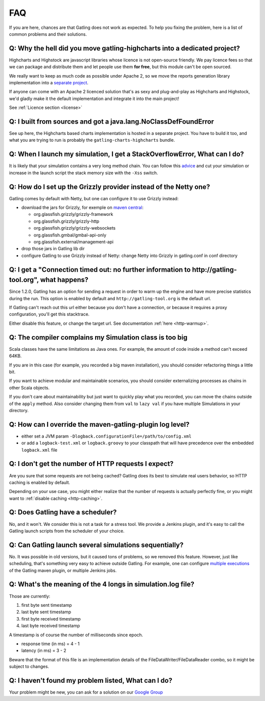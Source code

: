 .. _faq:

###
FAQ
###

If you are here, chances are that Gatling does not work as expected. To help you fixing the problem, here is a list of common problems and their solutions.

**Q: Why the hell did you move gatling-highcharts into a dedicated project?**
=============================================================================

Highcharts and Highstock are javascript libraries whose licence is not open-source friendly. We pay licence fees so that we can package and distribute them and let people use them **for free**, but this module can't be open sourced.

We really want to keep as much code as possible under Apache 2, so we move the reports generation library implementation into a `separate project <https://github.com/excilys/gatling-highcharts>`_.

If anyone can come with an Apache 2 licenced solution that's as sexy and plug-and-play as Highcharts and Highstock, we'd gladly make it the default implementation and integrate it into the main project!

See :ref:`Licence section <license>`

**Q: I built from sources and got a java.lang.NoClassDefFoundError**
====================================================================

See up here, the Highcharts based charts implementation is hosted in a separate project. You have to build it too, and what you are trying to run is probably the ``gatling-charts-highcharts`` bundle.

.. _faq-stack-overflow:

**Q: When I launch my simulation, I get a StackOverflowError, What can I do?**
==============================================================================

It is likely that your simulation contains a very long method chain. You can follow this `advice <https://github.com/excilys/gatling/issues/345#issuecomment-3449721>`_ and cut your simulation or increase in the launch script the stack memory size with the ``-Xss`` switch.

**Q: How do I set up the Grizzly provider instead of the Netty one?**
=====================================================================

Gatling comes by default with Netty, but one can configure it to use Grizzly instead:

* download the jars for Grizzly, for exemple on `maven central <http://search.maven.org>`_:

  * org.glassfish.grizzly/grizzly-framework
  * org.glassfish.grizzly/grizzly-http
  * org.glassfish.grizzly/grizzly-websockets
  * org.glassfish.gmbal/gmbal-api-only
  * org.glassfish.external/management-api

* drop those jars in Gatling lib dir
* configure Gatling to use Grizzly instead of Netty: change Netty into Grizzly in gatling.conf in conf directory

**Q: I get a "Connection timed out: no further information to http://gatling-tool.org", what happens?**
=======================================================================================================

Since 1.2.0, Gatling has an option for sending a request in order to warm up the engine and have more precise statistics during the run. This option is enabled by default and ``http://gatling-tool.org`` is the default url.

If Gatling can't reach out this url either because you don't have a connection, or because it requires a proxy configuration, you'll get this stacktrace.

Either disable this feature, or change the target url. See documentation :ref:`here <http-warmup>`.

**Q: The compiler complains my Simulation class is too big**
============================================================

Scala classes have the same limitations as Java ones. For example, the amount of code inside a method can't exceed 64KB.

If you are in this case (for example, you recorded a big maven installation), you should consider refactoring things a little bit.

If you want to achieve modular and maintainable scenarios, you should consider externalizing processes as chains in other Scala objects.

If you don't care about maintainability but just want to quickly play what you recorded, you can move the chains outside of the ``apply`` method. Also consider changing them from ``val`` to ``lazy val`` if you have multiple Simulations in your directory.

**Q: How can I override the maven-gatling-plugin log level?**
=============================================================

* either set a JVM param ``-Dlogback.configurationFile=/path/to/config.xml``
* or add a ``logback-test.xml`` or ``logback.groovy`` to your classpath that will have precedence over the embedded ``logback.xml`` file

**Q: I don't get the number of HTTP requests I expect?**
========================================================

Are you sure that some requests are not being cached? Gatling does its best to simulate real users behavior, so HTTP caching is enabled by default.

Depending on your use case, you might either realize that the number of requests is actually perfectly fine, or you might want to :ref:`disable caching <http-caching>`.

**Q: Does Gatling have a scheduler?**
=====================================

No, and it won't. We consider this is not a task for a stress tool. We provide a Jenkins plugin, and it's easy to call the Gatling launch scripts from the scheduler of your choice.

**Q: Can Gatling launch several simulations sequentially?**
===========================================================

No. It was possible in old versions, but it caused tons of problems, so we removed this feature. However, just like scheduling, that's something very easy to achieve outside Gatling. For example, one can configure `multiple executions <http://maven.apache.org/guides/mini/guide-default-execution-ids.html>`_ of the Gatling maven plugin, or multiple Jenkins jobs. 

**Q: What's the meaning of the 4 longs in simulation.log file?**
================================================================

Those are currently:

1. first byte sent timestamp
2. last byte sent timestamp
3. first byte received timestamp
4. last byte received timestamp

A timestamp is of course the number of milliseconds since epoch.

* response time (in ms) = 4 - 1
* latency (in ms) = 3 - 2

Beware that the format of this file is an implementation details of the FileDataWriter/FileDataReader combo, so it might be subject to changes.

**Q: I haven't found my problem listed, What can I do?**
========================================================

Your problem might be new, you can ask for a solution on our `Google Group <https://groups.google.com/forum/#!forum/gatling>`_